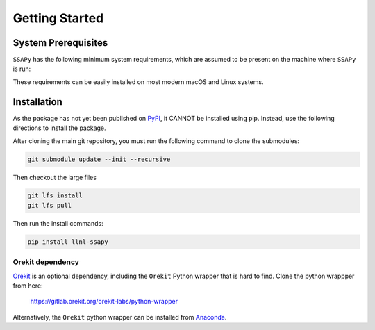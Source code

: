 Getting Started
===============

System Prerequisites
--------------------

``SSAPy`` has the following minimum system requirements, which are assumed to be present on the machine where ``SSAPy`` is run:

.. csv-table:: System prerequisites for SSAPy
   :file: tables/system_prerequisites.csv
   :header-rows: 1

These requirements can be easily installed on most modern macOS and Linux systems.

.. tabs::

    .. tab:: Debian/Ubuntu

       .. code-block:: console

          apt update
          apt install build-essential git git-lfs python3 python3-distutils python3-venv graphviz

    .. tab:: RHEL

       .. code-block:: console

          dnf install epel-release
          dnf group install "Development Tools"
          dnf install git git-lfs gcc-gfortran python3 python3-pip python3-setuptools graphviz

    .. tab:: macOS Brew

       .. code-block:: console

          brew update
          brew install gcc git git-lfs python3 graphviz

Installation
------------

As the package has not yet been published on `PyPI <https://pypi.org/>`_, it CANNOT be installed using pip. Instead, use the following directions to install the package.

After cloning the main git repository, you must run the following command to clone the submodules:

.. code-block:: console

   git submodule update --init --recursive

Then checkout the large files

.. code-block:: console

   git lfs install
   git lfs pull

Then run the install commands:

.. code-block:: console

   pip install llnl-ssapy

Orekit dependency
^^^^^^^^^^^^^^^^^

`Orekit <https://www.orekit.org/>`_ is an optional dependency, including the ``Orekit`` Python wrapper that is hard to find. Clone the python wrappper from here:

    `https://gitlab.orekit.org/orekit-labs/python-wrapper <https://gitlab.orekit.org/orekit-labs/python-wrapper>`_

Alternatively, the ``Orekit`` python wrapper can be installed from `Anaconda <https://www.anaconda.com/>`_.
